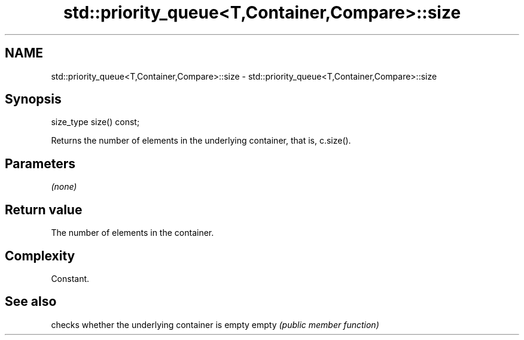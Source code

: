 .TH std::priority_queue<T,Container,Compare>::size 3 "2020.03.24" "http://cppreference.com" "C++ Standard Libary"
.SH NAME
std::priority_queue<T,Container,Compare>::size \- std::priority_queue<T,Container,Compare>::size

.SH Synopsis

size_type size() const;

Returns the number of elements in the underlying container, that is, c.size().

.SH Parameters

\fI(none)\fP

.SH Return value

The number of elements in the container.

.SH Complexity

Constant.

.SH See also


      checks whether the underlying container is empty
empty \fI(public member function)\fP




